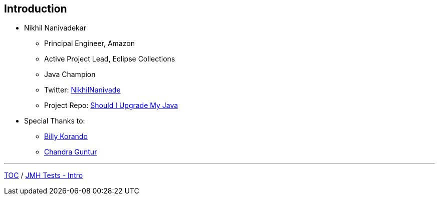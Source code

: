 == Introduction

** Nikhil Nanivadekar
*** Principal Engineer, Amazon
*** Active Project Lead, Eclipse Collections
*** Java Champion
*** Twitter: link:https://twitter.com/NikhilNanivade[NikhilNanivade]
*** Project Repo: link:https://github.com/nikhilnanivadekar/ShouldIUpgradeMyJava[Should I Upgrade My Java]

** Special Thanks to:
*** link:https://wkorando.github.io/presentations[Billy Korando]
*** link:https://twitter.com/CGuntur[Chandra Guntur]

---
link:./00_toc.adoc[TOC] /
link:./02_jmh_tests_intro.adoc[JMH Tests - Intro]
